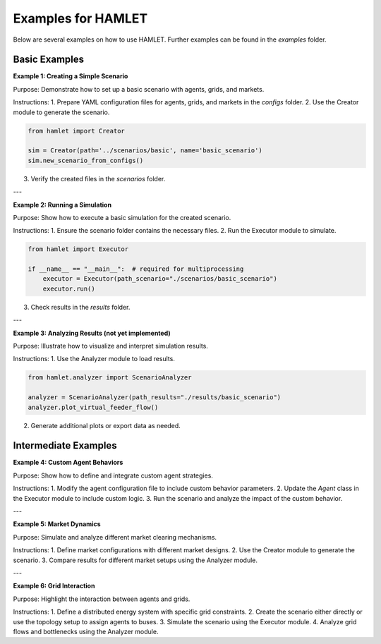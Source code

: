 Examples for HAMLET
====================

Below are several examples on how to use HAMLET. Further examples can be found in the `examples` folder.

Basic Examples
--------------

**Example 1: Creating a Simple Scenario**

Purpose: Demonstrate how to set up a basic scenario with agents, grids, and markets.

Instructions:
1. Prepare YAML configuration files for agents, grids, and markets in the `configs` folder.
2. Use the Creator module to generate the scenario.

.. code-block:: python

  from hamlet import Creator

  sim = Creator(path='../scenarios/basic', name='basic_scenario')
  sim.new_scenario_from_configs()

3. Verify the created files in the `scenarios` folder.

---

**Example 2: Running a Simulation**

Purpose: Show how to execute a basic simulation for the created scenario.

Instructions:
1. Ensure the scenario folder contains the necessary files.
2. Run the Executor module to simulate.

.. code-block:: python

  from hamlet import Executor

  if __name__ == "__main__":  # required for multiprocessing
      executor = Executor(path_scenario="./scenarios/basic_scenario")
      executor.run()

3. Check results in the `results` folder.

---

**Example 3: Analyzing Results (not yet implemented)**

Purpose: Illustrate how to visualize and interpret simulation results.

Instructions:
1. Use the Analyzer module to load results.

.. code-block:: python

  from hamlet.analyzer import ScenarioAnalyzer

  analyzer = ScenarioAnalyzer(path_results="./results/basic_scenario")
  analyzer.plot_virtual_feeder_flow()

2. Generate additional plots or export data as needed.

Intermediate Examples
----------------------

**Example 4: Custom Agent Behaviors**

Purpose: Show how to define and integrate custom agent strategies.

Instructions:
1. Modify the agent configuration file to include custom behavior parameters.
2. Update the `Agent` class in the Executor module to include custom logic.
3. Run the scenario and analyze the impact of the custom behavior.

---

**Example 5: Market Dynamics**

Purpose: Simulate and analyze different market clearing mechanisms.

Instructions:
1. Define market configurations with different market designs.
2. Use the Creator module to generate the scenario.
3. Compare results for different market setups using the Analyzer module.

---

**Example 6: Grid Interaction**

Purpose: Highlight the interaction between agents and grids.

Instructions:
1. Define a distributed energy system with specific grid constraints.
2. Create the scenario either directly or use the topology setup to assign agents to buses.
3. Simulate the scenario using the Executor module.
4. Analyze grid flows and bottlenecks using the Analyzer module.

.. Advanced Examples
.. ------------------
..
.. **Example 7: Multi-Region Energy Systems**
..
.. Purpose: Showcase how to model interconnected regions.
..
.. Instructions:
.. 1. Create configurations for multiple regions with unique agents, markets, and grids.
.. 2. Simulate the interaction between regions.
.. 3. Visualize cross-region energy flows.
..
.. ---
..
.. **Example 8: Policy Impact Analysis**
..
.. Purpose: Demonstrate how policy changes affect market and agent behavior.
..
.. Instructions:
.. 1. Add policy parameters (e.g., carbon pricing) to the configuration files.
.. 2. Simulate the scenario with and without policy changes.
.. 3. Analyze the differences using the Analyzer module.
..
.. ---
..
.. **Example 9: Stress Testing and Scalability**
..
.. Purpose: Test HAMLET’s performance with large-scale simulations.
..
.. Instructions:
.. 1. Increase the number of agents and the duration of the simulation.
.. 2. Enable parallel execution in the Executor module.
..
.. .. code-block:: python
..
..   executor = Executor(path_scenario="./scenarios/example_scenario", num_workers=4)
..
.. 3. Monitor memory usage and runtime performance.
..
.. Specific Applications
.. ---------------------
..
.. **Example 10: Renewable Integration**
..
.. Purpose: Evaluate the impact of high renewable energy penetration.
..
.. Instructions:
.. 1. Add renewable energy sources (e.g., wind, solar) to the grid configuration.
.. 2. Simulate the scenario and analyze renewable energy contributions.
..
.. ---
..
.. **Example 11: Vehicle-to-Grid (V2G)**
..
.. Purpose: Model how electric vehicles interact with the grid.
..
.. Instructions:
.. 1. Define EV agents with charging and discharging behaviors.
.. 2. Simulate the impact on grid stability and energy prices.
..
.. ---
..
.. **Example 12: Local Energy Market Simulation**
..
.. Purpose: Simulate peer-to-peer energy trading among agents.
..
.. Instructions:
.. 1. Define a local energy market with different trading strategies.
.. 2. Simulate and analyze agent interactions and market outcomes.
..
.. Educational Use Cases
.. ---------------------
..
.. **Example 13: Step-by-Step Scenario Creation**
..
.. Purpose: Help students understand energy system modeling.
..
.. Instructions:
.. 1. Break down the scenario creation process into individual steps.
.. 2. Provide guided examples for each step.
..
.. ---
..
.. **Example 14: Market Mechanisms**
..
.. Purpose: Teach market concepts like clearing, pricing, and bidding strategies.
..
.. Instructions:
.. 1. Simulate markets with different clearing mechanisms.
.. 2. Visualize the impact of pricing and bidding strategies.
..
.. ---
..
.. **Example 15: Grid Planning Basics**
..
.. Purpose: Introduce students to grid design and optimization.
..
.. Instructions:
.. 1. Model a small grid with load balancing and generation constraints.
.. 2. Analyze grid performance and optimization results.
..
.. Suggestions for User Contributions
.. ----------------------------------
.. - Encourage users to submit their own scenarios or workflows.
.. - Provide templates for submitting examples to the HAMLET repository.
.. - Highlight contributed examples in the documentation for community engagement.

